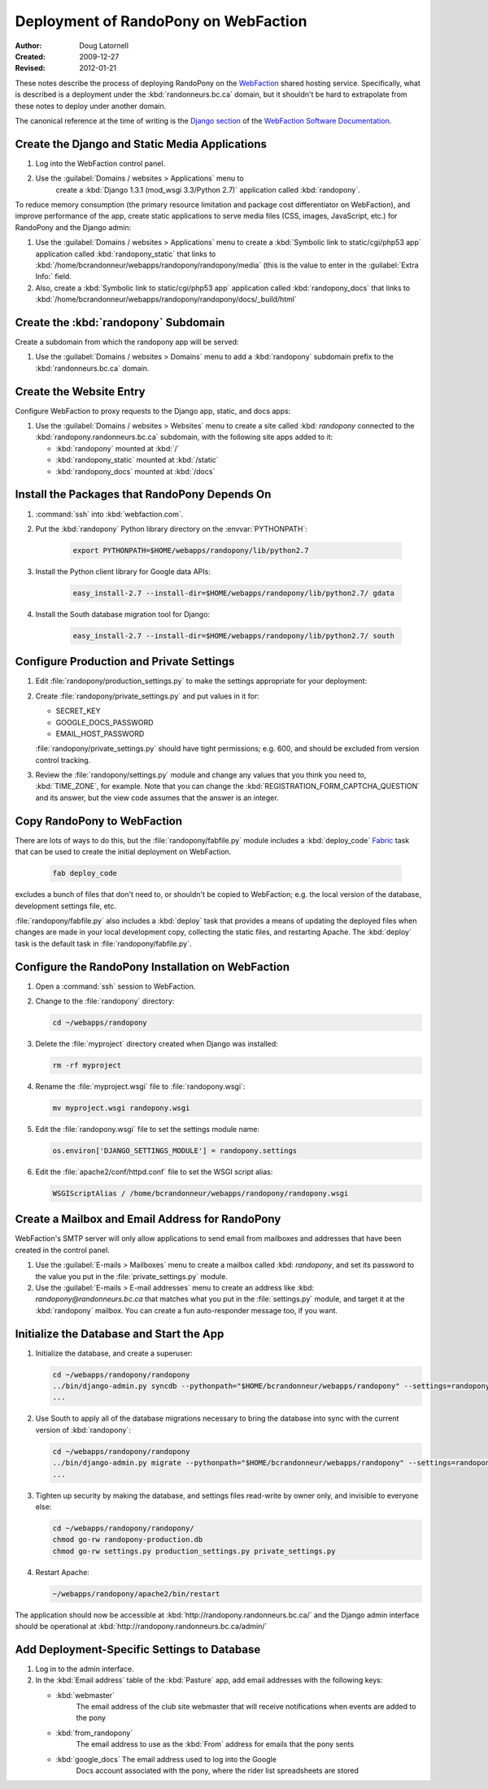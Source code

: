 =====================================
Deployment of RandoPony on WebFaction
=====================================

:Author: Doug Latornell
:Created: 2009-12-27
:Revised: 2012-01-21


These notes describe the process of deploying RandoPony on the
WebFaction_ shared hosting service. Specifically, what is described is
a deployment under the :kbd:`randonneurs.bc.ca` domain, but it
shouldn't be hard to extrapolate from these notes to deploy under
another domain.

.. _WebFaction: http://webfaction.com

The canonical reference at the time of writing is the `Django section`_
of the `WebFaction Software Documentation`_.

.. _Django section: http://docs.webfaction.com/software/django/index.html
.. _WebFaction Software Documentation: http://docs.webfaction.com/software/index.html


Create the Django and Static Media Applications
===============================================

#. Log into the WebFaction control panel.
#. Use the :guilabel:`Domains / websites > Applications` menu to
    create a :kbd:`Django 1.3.1 (mod_wsgi 3.3/Python 2.7)` application
    called :kbd:`randopony`.

To reduce memory consumption (the primary resource limitation and
package cost differentiator on WebFaction), and improve performance of
the app, create static applications to serve media files (CSS, images,
JavaScript, etc.) for RandoPony and the Django admin:

#. Use the :guilabel:`Domains / websites > Applications` menu to
   create a :kbd:`Symbolic link to static/cgi/php53 app` application
   called :kbd:`randopony_static` that links to
   :kbd:`/home/bcrandonneur/webapps/randopony/randopony/media` (this is
   the value to enter in the :guilabel:`Extra Info:` field.
#. Also, create a :kbd:`Symbolic link to static/cgi/php53 app`
   application called :kbd:`randopony_docs` that links to
   :kbd:`/home/bcrandonneur/webapps/randopony/randopony/docs/_build/html`


Create the :kbd:`randopony` Subdomain
=====================================

Create a subdomain from which the randopony app will be served:

#. Use the :guilabel:`Domains / websites > Domains` menu to add a
   :kbd:`randopony` subdomain prefix to the :kbd:`randonneurs.bc.ca`
   domain.


Create the Website Entry
========================

Configure WebFaction to proxy requests to the Django app, static, and
docs apps:

#. Use the :guilabel:`Domains / websites > Websites` menu to create a
   site called :kbd: `randopony` connected to the
   :kbd:`randopony.randonneurs.bc.ca` subdomain, with the following
   site apps added to it:

   * :kbd:`randopony` mounted at :kbd:`/`
   * :kbd:`randopony_static` mounted at :kbd:`/static`
   * :kbd:`randopony_docs` mounted at :kbd:`/docs`


Install the Packages that RandoPony Depends On
==============================================

#. :command:`ssh` into :kbd:`webfaction.com`.

#. Put the :kbd:`randopony` Python library directory on the
   :envvar:`PYTHONPATH`:

    .. code-block:: sh

       export PYTHONPATH=$HOME/webapps/randopony/lib/python2.7

#. Install the Python client library for Google data APIs:

    .. code-block:: sh

        easy_install-2.7 --install-dir=$HOME/webapps/randopony/lib/python2.7/ gdata

#. Install the South database migration tool for Django:

    .. code-block:: sh

        easy_install-2.7 --install-dir=$HOME/webapps/randopony/lib/python2.7/ south


Configure Production and Private Settings
=========================================

#. Edit :file:`randopony/production_settings.py` to make the
   settings appropriate for your deployment:

#. Create :file:`randopony/private_settings.py` and put values in it
   for:

   * SECRET_KEY
   * GOOGLE_DOCS_PASSWORD
   * EMAIL_HOST_PASSWORD

   :file:`randopony/private_settings.py` should have tight
   permissions; e.g. 600, and should be excluded from version control
   tracking.

#. Review the :file:`randopony/settings.py` module and change any
   values that you think you need to, :kbd:`TIME_ZONE`, for example.
   Note that you can change the
   :kbd:`REGISTRATION_FORM_CAPTCHA_QUESTION` and its answer, but the
   view code assumes that the answer is an integer.


Copy RandoPony to WebFaction
============================

There are lots of ways to do this, but the
:file:`randopony/fabfile.py` module includes a :kbd:`deploy_code`
Fabric_ task that can be used to create the initial deployment on
WebFaction.

   .. code-block:: sh

      fab deploy_code

excludes a bunch of files that don't need to, or shouldn't be copied
to WebFaction; e.g. the local version of the database, development
settings file, etc.

:file:`randopony/fabfile.py` also includes a :kbd:`deploy` task that
provides a means of updating the deployed files when changes are made
in your local development copy, collecting the static files, and
restarting Apache. The :kbd:`deploy` task is the default task in
:file:`randopony/fabfile.py`.

.. _Fabric: http://fabfile.org


Configure the RandoPony Installation on WebFaction
==================================================

#. Open a :command:`ssh` session to WebFaction.

#. Change to the :file:`randopony` directory:

   .. code-block:: sh

      cd ~/webapps/randopony

#. Delete the :file:`myproject` directory created when Django was installed:

   .. code-block:: sh

      rm -rf myproject

#. Rename the :file:`myproject.wsgi` file to :file:`randopony.wsgi`:

   .. code-block:: sh

      mv myproject.wsgi randopony.wsgi

#. Edit the :file:`randopony.wsgi` file to set the settings module name:

   .. code-block:: python

      os.environ['DJANGO_SETTINGS_MODULE'] = randopony.settings

#. Edit the :file:`apache2/conf/httpd.conf` file to set the WSGI script alias:

   .. code-block:: none

      WSGIScriptAlias / /home/bcrandonneur/webapps/randopony/randopony.wsgi


Create a Mailbox and Email Address for RandoPony
================================================

WebFaction's SMTP server will only allow applications to send email
from mailboxes and addresses that have been created in the control
panel.

#. Use the :guilabel:`E-mails > Mailboxes` menu to create a mailbox
   called :kbd: `randopony`, and set its password to the value you put
   in the :file:`private_settings.py` module.

#. Use the :guilabel:`E-mails > E-mail addresses` menu to create an
   address like :kbd: `randopony@randonneurs.bc.ca` that matches what
   you put in the :file:`settings.py` module, and target it at the
   :kbd:`randopony` mailbox. You can create a fun auto-responder
   message too, if you want.


Initialize the Database and Start the App
=========================================

#. Initialize the database, and create a superuser:

   .. code-block:: sh

      cd ~/webapps/randopony/randopony
      ../bin/django-admin.py syncdb --pythonpath="$HOME/bcrandonneur/webapps/randopony" --settings=randopony.settings
      ...

#. Use South to apply all of the database migrations necessary to
   bring the database into sync with the current version of
   :kbd:`randopony`:

   .. code-block:: sh

      cd ~/webapps/randopony/randopony
      ../bin/django-admin.py migrate --pythonpath="$HOME/bcrandonneur/webapps/randopony" --settings=randopony.settings
      ...

#. Tighten up security by making the database, and settings files
   read-write by owner only, and invisible to everyone else:

   .. code-block:: sh

      cd ~/webapps/randopony/randopony/
      chmod go-rw randopony-production.db
      chmod go-rw settings.py production_settings.py private_settings.py

#. Restart Apache:

   .. code-block:: sh

      ~/webapps/randopony/apache2/bin/restart

The application should now be accessible at
:kbd:`http://randopony.randonneurs.bc.ca/` and the Django admin
interface should be operational at
:kbd:`http://randopony.randonneurs.bc.ca/admin/`


Add Deployment-Specific Settings to Database
============================================

#. Log in to the admin interface.

#. In the :kbd:`Email address` table of the :kbd:`Pasture` app, add
   email addresses with the following keys:

   * :kbd:`webmaster`
       The email address of the club site webmaster that will receive
       notifications when events are added to the pony

   * :kbd:`from_randopony`
       The email address to use as the :kbd:`From` address for emails
       that the pony sents

   * :kbd:`google_docs` The email address used to log into the Google
       Docs account associated with the pony, where the rider list
       spreadsheets are stored

..
   Local Variables:
   mode: rst
   mode: auto-fill
   End:
